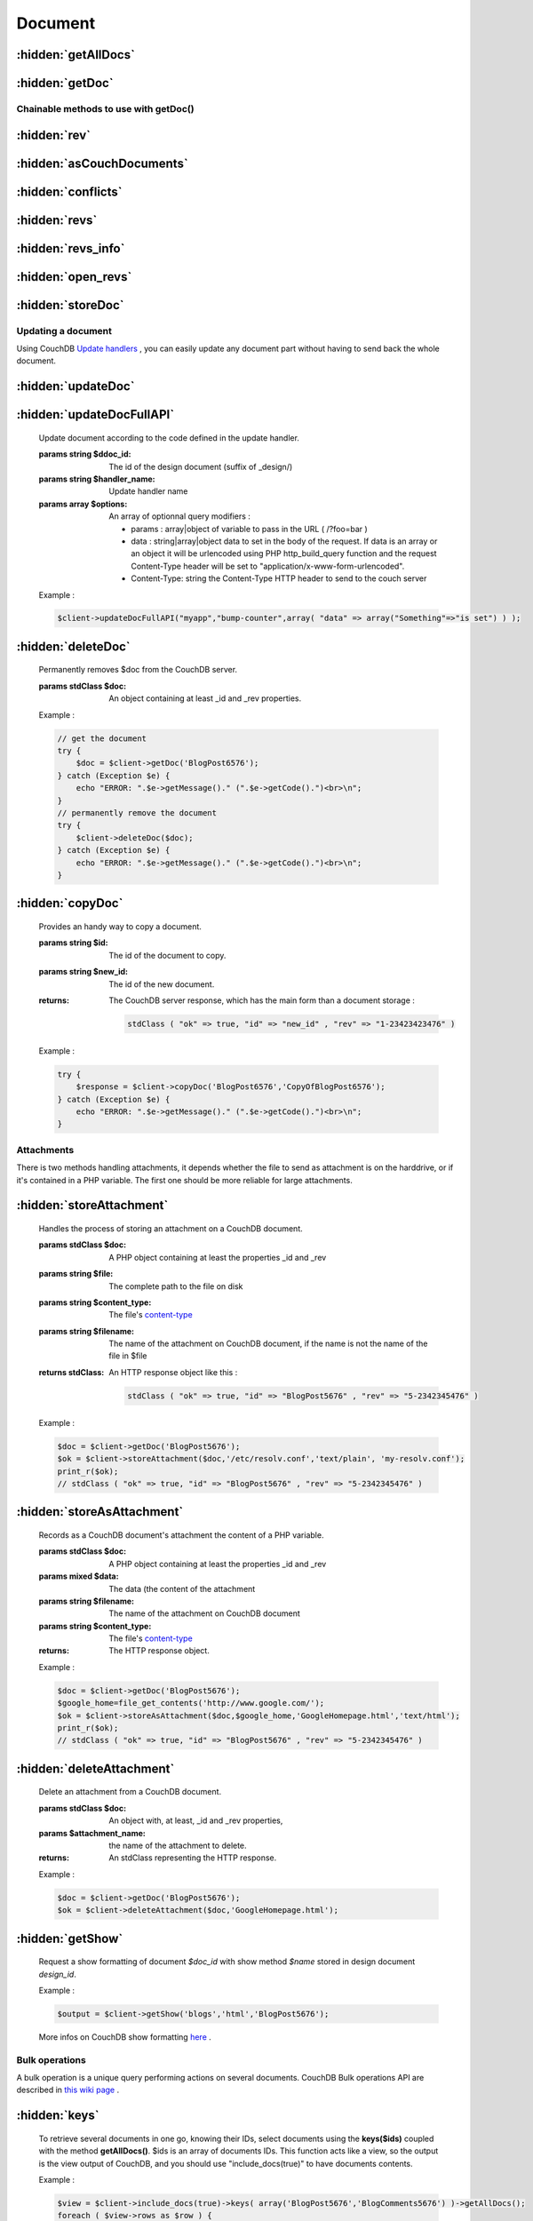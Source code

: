 Document
********

.. php:namespace:: PHPOnCouch

.. php:class:: CouchClient


:hidden:`getAllDocs`
""""""""""""""""""""

    .. php:method:: getAllDocs()

        Retrieve all documents from the database. In fact it only retrieve document IDs, unless you specify the server to include the documents using the View query parameters syntax.

        :returns: An object with the total_rows number, the rows returned and other informations.

        Example :

        .. code-block:: php

            $all_docs = $client->getAllDocs();
            echo "Database got ".$all_docs->total_rows." documents.<BR>\n";
            foreach ( $all_docs->rows as $row ) {
                echo "Document ".$row->id."<BR>\n";
            }

:hidden:`getDoc`
""""""""""""""""

    .. php:method:: getDoc($id)

        Gives back the document that got ID $id, if it exists. Note that if the document does not exist, the method will throw an error.

        :params string $id: The id of the document to fetch
        :returns: The document if found. Otherwise, a CouchNotFoundException is throw.

        The document is sent back as an HTTP object of class `stdClass <http://fr3.php.net/manual/en/reserved.classes.php/>`_.

        Example :

        .. code-block:: php

            try {
                $doc = $client->getDoc("some_doc_id");
            } catch ( Exception $e ) {
                if ( $e->getCode() == 404 ) {
                   echo "Document some_doc_id does not exist !";
                    }
                exit(1);
            }
            echo $doc->_id.' revision '.$doc->_rev;

Chainable methods to use with getDoc()
======================================

:hidden:`rev`
"""""""""""""

    .. php:method:: rev($value)

        The chainable **rev($value)** method specify the document revision to fetch.

        :params mixed $value: The specific revision to fetch of a document.
        :returns: The CouchClient instance.

        Example :

        .. code-block:: php

            try {
                $doc = $client->rev("1-849aff6ad4a38b1225c80a2119dc31cb")->getDoc("some_doc_id");
            } catch ( Exception $e ) {
                if ( $e->getCode() == 404 ) {
                   echo "Document some_doc_id or revision 1-849aff6ad4a38b1225c80a2119dc31cb does not exist !";
                }
                exit(1);
            }
            echo $doc->_rev ; // should echo 1-849aff6ad4a38b1225c80a2119dc31cb

:hidden:`asCouchDocuments`
""""""""""""""""""""""""""

    .. php:method:: asCouchDocuments()

        When the getDoc function will be called, it will return a :meth:`CouchDocument`. You can however get back the document as a CouchDocument object by calling the **asCouchDocuments()** method before the **getDoc($id)** method.

        :returns: The CouchClient instance.

        Example :

        .. code-block:: php

            try {
                $doc = $client->asCouchDocuments()->getDoc("some_doc_id");
            } catch ( Exception $e ) {
                if ( $e->getCode() == 404 ) {
                   echo "Document some_doc_id does not exist !";
                }
                exit(1);
            }
            echo get_class($doc); // should echo "CouchDocument"

:hidden:`conflicts`
"""""""""""""""""""

    .. php:method:: conflicts()

        The chainable method **conflicts()** asks CouchDB to add to the document a property *_conflicts* containing conflicting revisions on an object.

        :returns: The CouchClient instance.

        Example :

        .. code-block:: php

            try {
                $doc = $client->conflicts()->getDoc("some_doc_id");
            } catch ( Exception $e ) {
                if ( $e->getCode() == 404 ) {
                   echo "Document some_doc_id does not exist !";
                }
                exit(1);
            }
            if ( $doc->_conflicts ) {
                print_r($doc->_conflicts);
            }

:hidden:`revs`
""""""""""""""

    .. php:method:: revs()

        The chainable method **revs()** asks CouchDB to add to the document a property *_revisions* containing the list of revisions for an object.
    
        :returns: The CouchClient instance.

        Example :

        .. code-block:: php
            
            try {
                $doc = $client->revs()->getDoc("some_doc_id");
            } catch ( Exception $e ) {
                if ( $e->getCode() == 404 ) {
                   echo "Document some_doc_id does not exist !";
                }
                exit(1);
            }
            print_r($doc->_revisions);

:hidden:`revs_info`
"""""""""""""""""""

    .. php:method:: revs_info()
        
        The chainable method **revs_info()** asks CouchDB to add to the document a property *_revs_info* containing the avaibility of revisions for an object.
        
        :returns: The CouchClient instance.

        Example :

        .. code-block:: php

            try {
                $doc = $client->revs_info()->getDoc("some_doc_id");
            } catch ( Exception $e ) {
                if ( $e->getCode() == 404 ) {
                   echo "Document some_doc_id does not exist !";
                }
                exit(1);
            }
            print_r($doc->_revs_info);

:hidden:`open_revs`
"""""""""""""""""""

    .. php:method:: open_revs($value)
        
        Using the **open_revs($value)** method, CouchDB returns an array of objects.
        
        :params array|string $value: Should be an array of revision ids or the special keyword all (to fetch all revisions of a document)
        :returns: The CouchClient instance.

        Example :

        .. code-block:: php
            
            try {
                $doc = $client->open_revs( array("1-fbd8a6da4d669ae4b909fcdb42bb2bfd", "2-5bc3c6319edf62d4c624277fdd0ae191") )->getDoc("some_doc_id");
            } catch ( Exception $e ) {
                if ( $e->getCode() == 404 ) {
                   echo "Document some_doc_id does not exist !";
                }
                exit(1);
            }
            print_r($doc->_revs_info);

        Which should return something similar to :

        .. code-block:: php

            array (
                stdClass(
                    "missing" => "1-fbd8a6da4d669ae4b909fcdb42bb2bfd"
                ),
                stdClass(
                    "ok" => stdClass(
                        "_id"  => "some_doc_id",
                        "_rev" => "2-5bc3c6319edf62d4c624277fdd0ae191",
                        "hello"=> "foo"
                    )
                )
            )

:hidden:`storeDoc`
""""""""""""""""""

    .. php:method:: storeDoc($doc)

        Store a document on the CouchDB server.
         
        :params stdClass $doc: $doc should be an object. If the property $doc->_rev is set, the method understand that it's
             an update, and as so requires the property $doc->\_id to be set. If the property $doc->\_rev is not set, the method checks for the existance of property $doc->\_id and initiate the appropriate request.
        :returns: The response of this method is the CouchDB server response. In other words if the request ends successfully the returned object should be :

        .. code-block:: php

            stdClass ( "ok" => true, "id" => "some_doc_id" , "rev" => "3-23423423476" )

        Example : creating a document without specifying id

        .. code-block:: php
            
            $new_doc = new stdClass();
            $new_doc->title = "Some content";
            try {
                $response = $client->storeDoc($new_doc);
            } catch (Exception $e) {
                echo "ERROR: ".$e->getMessage()." (".$e->getCode().")<br>\n";
            }
            echo "Doc recorded. id = ".$response->id." and revision = ".$response->rev."<br>\n";
            // Doc recorded. id = 0162ff06747761f6d868c05b7aa8500f and revision = 1-249007504

        Example : creating a document specifying the id

        .. code-block:: php

            $new_doc = new stdClass();
            $new_doc->title = "Some content";
            $new_doc->_id = "BlogPost6576";
            try {
                $response = $client->storeDoc($new_doc);
            } catch (Exception $e) {
                echo "ERROR: ".$e->getMessage()." (".$e->getCode().")<br>\n";
            }
            echo "Doc recorded. id = ".$response->id." and revision = ".$response->rev."<br>\n";
            // Doc recorded. id = BlogPost6576 and revision = 1-249004576


        Example : updating an existing document :

        .. code-block:: php

            // get the document
            try {
                $doc = $client->getDoc('BlogPost6576');
            } catch (Exception $e) {
                echo "ERROR: ".$e->getMessage()." (".$e->getCode().")<br>\n";
            }

            // make changes
            $doc->title = 'Some smart content';
            $doc->tags = array('twitter','facebook','msn');

            // update the document on CouchDB server
            try {
                $response = $client->storeDoc($doc);
            } catch (Exception $e) {
                echo "ERROR: ".$e->getMessage()." (".$e->getCode().")<br>\n";
            }
            echo "Doc recorded. id = ".$response->id." and revision = ".$response->rev."<br>\n";
            // Doc recorded. id = BlogPost6576 and revision = 2-456769086


Updating a document
===================

Using CouchDB `Update handlers <http://wiki.apache.org/couchdb/Document_Update_Handlers/>`_ , you can easily update any document part without having to send back the whole document.

:hidden:`updateDoc`
"""""""""""""""""""

    .. php:method:: updateDoc($ddoc_id, $handler_name, $params, $doc_id = null)

        Update document according to the code defined in the update handler.

        :params string $ddoc_id: The desing document id (suffix of _design/)
        :params string $handler_name: The update handler name
        :params array $params: to complete...
        :params string $doc_id: The document id to udpate

        Example : incrementing a document counter

        Let's say we have a design document _design/myapp containing :

        .. code-block:: json

            {
                "updates": {
                    "bump-counter" : "function(doc, req) {
                        if ( !doc ) return [null, {\"code\": 404, \"body\": \"Document not found / not specified\"}]
                        if (!doc.counter) doc.counter = 0;
                        doc.counter += 1;
                        var message = \"<h1>bumped it!</h1>\";
                        return [doc, message];
                    }"
                }
            }

        To bump the counter of the document "some_doc" , use :

        .. code-block:: php

            $client->updateDoc("myapp","bump-counter",array(),"some_doc");


:hidden:`updateDocFullAPI`
""""""""""""""""""""""""""

	 .. php:method:: updateDocFullAPI($ddoc_id, $handler_name, $options)

        Update document according to the code defined in the update handler.

        :params string $ddoc_id: The id of the design document (suffix of _design/)
        :params string $handler_name: Update handler name
        :params array $options:

                An array of optionnal query modifiers :

                - params      :   array|object of variable to pass in the URL ( /?foo=bar )
                - data        :   string|array|object data to set in the body of the request. If data is an array or an object it will be urlencoded using PHP http_build_query function and the request Content-Type header will be set to "application/x-www-form-urlencoded".
                - Content-Type:   string the Content-Type HTTP header to send to the couch server

        Example :

        .. code-block:: php

            $client->updateDocFullAPI("myapp","bump-counter",array( "data" => array("Something"=>"is set") ) );

:hidden:`deleteDoc`
"""""""""""""""""""

	 .. php:method:: deleteDoc($doc)

        Permanently removes $doc from the CouchDB server.

        :params stdClass $doc: An object containing at least \_id and \_rev properties.

        Example :

        .. code-block:: php

            // get the document
            try {
                $doc = $client->getDoc('BlogPost6576');
            } catch (Exception $e) {
                echo "ERROR: ".$e->getMessage()." (".$e->getCode().")<br>\n";
            }
            // permanently remove the document
            try {
                $client->deleteDoc($doc);
            } catch (Exception $e) {
                echo "ERROR: ".$e->getMessage()." (".$e->getCode().")<br>\n";
            }


:hidden:`copyDoc`
"""""""""""""""""

	 .. php:method:: copyDoc($id, $new_id)

        Provides an handy way to copy a document.

        :params string $id: The id of the document to copy.
        :params string $new_id: The id of the new document.

        :returns:

            The CouchDB server response, which has the main form than a document storage :

            .. code-block:: php

                stdClass ( "ok" => true, "id" => "new_id" , "rev" => "1-23423423476" )

        Example :

        .. code-block:: php

            try {
                $response = $client->copyDoc('BlogPost6576','CopyOfBlogPost6576');
            } catch (Exception $e) {
                echo "ERROR: ".$e->getMessage()." (".$e->getCode().")<br>\n";
            }


Attachments
===========

There is two methods handling attachments, it depends whether the file to send as attachment is on the harddrive, or if
it's contained in a PHP variable. The first one should be more reliable for large attachments.

:hidden:`storeAttachment`
"""""""""""""""""""""""""

	 .. php:method:: storeAttachment($doc, $file, $content_type = 'application/octet-stream', $filename = null)

        Handles the process of storing an attachment on a CouchDB document.

        :params stdClass $doc: A PHP object containing at least the properties \_id and \_rev
        :params string $file: The complete path to the file on disk
        :params string $content_type: The file's `content-type <http://en.wikipedia.org/wiki/MIME/>`_
        :params string $filename: The name of the attachment on CouchDB document, if the name is not the name of the file in $file
        :returns stdClass:
            An HTTP response object like this :

            .. code-block:: php

                stdClass ( "ok" => true, "id" => "BlogPost5676" , "rev" => "5-2342345476" )

        Example :

        .. code-block:: php

            $doc = $client->getDoc('BlogPost5676');
            $ok = $client->storeAttachment($doc,'/etc/resolv.conf','text/plain', 'my-resolv.conf');
            print_r($ok);
            // stdClass ( "ok" => true, "id" => "BlogPost5676" , "rev" => "5-2342345476" )

:hidden:`storeAsAttachment`
"""""""""""""""""""""""""""

	 .. php:method:: storeAsAttachment($doc,$data,$filename,$content_type = 'application/octet-stream')

        Records as a CouchDB document's attachment the content of a PHP variable.

        :params stdClass $doc: A PHP object containing at least the properties \_id and \_rev
        :params mixed $data: The data (the content of the attachment
        :params string $filename: The name of the attachment on CouchDB document
        :params string $content_type: The file's `content-type <http://en.wikipedia.org/wiki/MIME/>`_
        :returns: The HTTP response object.

        Example :

        .. code-block:: php

            $doc = $client->getDoc('BlogPost5676');
            $google_home=file_get_contents('http://www.google.com/');
            $ok = $client->storeAsAttachment($doc,$google_home,'GoogleHomepage.html','text/html');
            print_r($ok);
            // stdClass ( "ok" => true, "id" => "BlogPost5676" , "rev" => "5-2342345476" )


:hidden:`deleteAttachment`
""""""""""""""""""""""""""

	 .. php:method:: deleteAttachment($doc,$attachment_name)

        Delete an attachment from a CouchDB document.

        :params stdClass $doc: An object with, at least, \_id and \_rev properties,
        :params $attachment_name:  the name of the attachment to delete.
        :returns: An stdClass representing the HTTP response.

        Example :

        .. code-block:: php

            $doc = $client->getDoc('BlogPost5676');
            $ok = $client->deleteAttachment($doc,'GoogleHomepage.html');

:hidden:`getShow`
"""""""""""""""""

	 .. php:method:: getShow($design_id, $name, $doc_id = null, $additionnal_parameters = array())

        Request a show formatting of document *$doc_id* with show method *$name* stored in design document *design_id*.

        Example :

        .. code-block:: php

            $output = $client->getShow('blogs','html','BlogPost5676');


        More infos on CouchDB show formatting `here <http://wiki.apache.org/couchdb/Formatting_with_Show_and_List/>`_ .

Bulk operations
===============

A bulk operation is a unique query performing actions on several documents. CouchDB Bulk operations API are described in `this wiki page <http://docs.couchdb.org/en/2.0.0/api/database/bulk-api.html/>`_ .

:hidden:`keys`
""""""""""""""""""""

	 .. php:method:: keys($ids)->getAllDocs()

        To retrieve several documents in one go, knowing their IDs, select documents using the **keys($ids)** coupled with the method **getAllDocs()**. $ids is an array of documents IDs. This function acts like a view, so the output is the view output of CouchDB, and you should use "include_docs(true)" to have documents contents.

        Example :

        .. code-block:: php

            $view = $client->include_docs(true)->keys( array('BlogPost5676','BlogComments5676') )->getAllDocs();
            foreach ( $view->rows as $row ) {
              echo "doc id :".$row->doc->_id."\n";
            }


:hidden:`storeDocs`
""""""""""""""""""""

	 .. php:method:: storeDocs($docs, $new_edits)

        To store several documents in one go, use the method **storeDocs($docs, $new_edits)**. $docs is an array containing the documents to store (as CouchDocuments, PHP `stdClass <http://fr3.php.net/manual/en/reserved.classes.php/>`_ or PHP arrays). $new_edits is related to the updates of the revision. If set to true (which is the default), assign new revision id for each update. When set to false, it prevents the database from assigning them new reivision IDS.

        Example :

        .. code-block:: php

            $docs = array (
                array('type'=>'blogpost','title'=>'post'),
                array('type'=>'blogcomment','blogpost'=>'post','depth'=>1),
                array('type'=>'blogcomment','blogpost'=>'post','depth'=>2)
            );
            $response = $client->storeDocs( $docs );
            print_r($response);

        which should give you something like :

        .. code-block:: php

            Array
            (
                [0] => stdClass Object
                    (
                        [id] => 8d7bebddc9828ed2edd052773968826b
                        [rev] => 1-3988163576
                    )

                [1] => stdClass Object
                    (
                        [id] => 37bcfd7d9e94c67617982527c67efe44
                        [rev] => 1-1750264873
                    )

                [2] => stdClass Object
                    (
                        [id] => 704a51a0b6448326152f8ffb8c3ea6be
                        [rev] => 1-2477909627
                    )

            )


        This method also works to update documents.


:hidden:`deleteDocs`
""""""""""""""""""""

	 .. php:method:: deleteDocs($docs, $new_edits)

        To delete several documents in a single HTTP request, use the method **deleteDocs($docs, $new_edits)**. $docs is an array containing the documents to store (as couchDocuments, PHP `stdClass <http://fr3.php.net/manual/en/reserved.classes.php/>`_ or PHP arrays). $new_edits is related to the updates of the revision. If set to true (which is the default), assign new revision id for each update. When set to false, it prevents the database from assigning them new reivision IDS.


:hidden:`asArray`
"""""""""""""""""

	 .. php:method:: asArray()

        When converting a JSON object to PHP, we can choose the type of the value returned from a CouchClient query.

        Take for example the following JSON object :
            { 'blog' : true, 'comments' : { 'title' : 'cool' } }

        This can be converted into a PHP object :

        .. code-block:: php

            stdClass Object
            (
                [blog] => true
                [comments] => stdClass Object
                    (
                        [title] => "cool"
                    )
            )


        OR into a PHP array :

        .. code-block:: php

            Array
            (
                [blog] => true
                [comments] => Array
                    (
                        [title] => "cool"
                    )
            )


        Using the defaults, JSON objects are mapped to PHP objects. The **asArray()** method can be used to map JSON objects to PHP arrays.

        Example:

        .. code-block:: php

            $doc = $client->asArray()->getDoc('BlogPost5676');
            print_r($doc);


        should print :

        .. code-block:: php

            Array (
                [id] => "BlogPost5676"
            )


